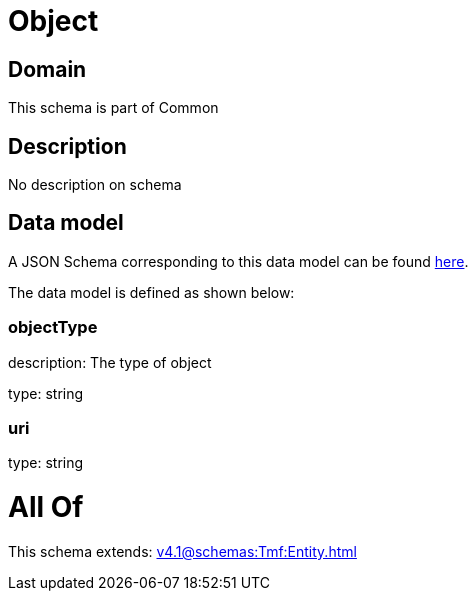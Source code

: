 = Object

[#domain]
== Domain

This schema is part of Common

[#description]
== Description

No description on schema


[#data_model]
== Data model

A JSON Schema corresponding to this data model can be found https://tmforum.org[here].

The data model is defined as shown below:


=== objectType
description: The type of object

type: string


=== uri
type: string


= All Of 
This schema extends: xref:v4.1@schemas:Tmf:Entity.adoc[]
